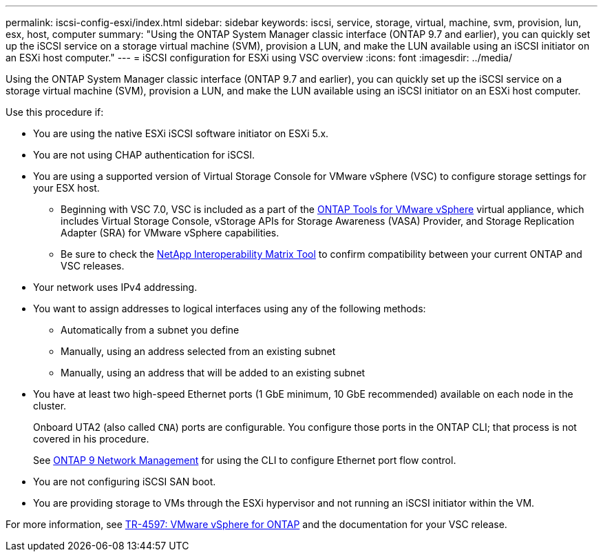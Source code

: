 ---
permalink: iscsi-config-esxi/index.html
sidebar: sidebar
keywords: iscsi, service, storage, virtual, machine, svm, provision, lun, esx, host, computer
summary: "Using the ONTAP System Manager classic interface (ONTAP 9.7 and earlier), you can quickly set up the iSCSI service on a storage virtual machine (SVM), provision a LUN, and make the LUN available using an iSCSI initiator on an ESXi host computer."
---
= iSCSI configuration for ESXi using VSC overview
:icons: font
:imagesdir: ../media/

[.lead]
Using the ONTAP System Manager classic interface (ONTAP 9.7 and earlier), you can quickly set up the iSCSI service on a storage virtual machine (SVM), provision a LUN, and make the LUN available using an iSCSI initiator on an ESXi host computer.

Use this procedure if:

* You are using the native ESXi iSCSI software initiator on ESXi 5.x.
* You are not using CHAP authentication for iSCSI.
* You are using a supported version of Virtual Storage Console for VMware vSphere (VSC) to configure storage settings for your ESX host.
** Beginning with VSC 7.0, VSC is included as a part of the https://docs.netapp.com/us-en/ontap-tools-vmware-vsphere/index.html[ONTAP Tools for VMware vSphere] virtual appliance, which includes Virtual Storage Console, vStorage APIs for Storage Awareness (VASA) Provider, and Storage Replication Adapter (SRA) for VMware vSphere capabilities.
** Be sure to check the https://imt.netapp.com/[NetApp Interoperability Matrix Tool] to confirm compatibility between your current ONTAP and VSC releases.
* Your network uses IPv4 addressing.
* You want to assign addresses to logical interfaces using any of the following methods:
 ** Automatically from a subnet you define
 ** Manually, using an address selected from an existing subnet
 ** Manually, using an address that will be added to an existing subnet
* You have at least two high-speed Ethernet ports (1 GbE minimum, 10 GbE recommended) available on each node in the cluster.
+
Onboard UTA2 (also called `CNA`) ports are configurable. You configure those ports in the ONTAP CLI; that process is not covered in his procedure.
+
See link:https://docs.netapp.com/us-en/ontap/networking/index.html[ONTAP 9 Network Management] for using the CLI to configure Ethernet port flow control.

* You are not configuring iSCSI SAN boot.
* You are providing storage to VMs through the ESXi hypervisor and not running an iSCSI initiator within the VM.

For more information, see https://docs.netapp.com/us-en/netapp-solutions/virtualization/vsphere_ontap_ontap_for_vsphere.html[TR-4597: VMware vSphere for ONTAP] and the documentation for your VSC release.


// BURT 1449741, 2022 Feb 16
// BURT 1448684, 31 JAN 2022
// BURT 1418089, 17 DEC 2021
